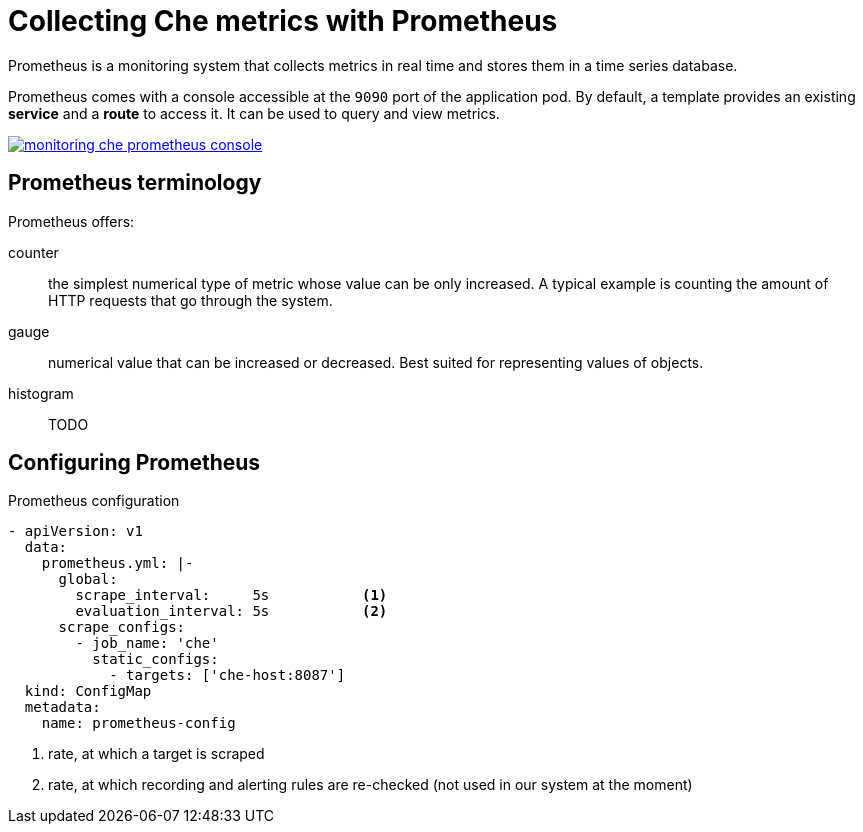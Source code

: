 [id="collecting-che-metrics-with-prometheus_{context}"]
= Collecting Che metrics with Prometheus

Prometheus is a monitoring system that collects metrics in real time and stores them in a time series database.

Prometheus comes with a console accessible at the `9090` port of the application pod. By default, a template provides an existing *service* and a *route* to access it. It can be used to query and view metrics.

image::monitoring/monitoring-che-prometheus-console.png[link="{imagesdir}/monitoring/monitoring-che-prometheus-console.png"]

== Prometheus terminology

Prometheus offers:

counter:: the simplest numerical type of metric whose value can be only increased. A typical example is counting the amount of HTTP requests that go through the system.

gauge:: numerical value that can be increased or decreased. Best suited for representing values of objects.

histogram:: TODO


== Configuring Prometheus

.Prometheus configuration
[source,yaml]
----
- apiVersion: v1
  data:
    prometheus.yml: |-
      global:
        scrape_interval:     5s           <1>
        evaluation_interval: 5s           <2>
      scrape_configs:
        - job_name: 'che'
          static_configs:
            - targets: ['che-host:8087']
  kind: ConfigMap
  metadata:
    name: prometheus-config
----
<1> rate, at which a target is scraped
<2> rate, at which recording and alerting rules are re-checked (not used in our system at the moment)


// [discrete]
// == Additional resources
// 
// * A bulleted list of links to other material closely related to the contents of the procedure module.
// * For more details on writing procedure modules, see the link:https://github.com/redhat-documentation/modular-docs#modular-documentation-reference-guide[Modular Documentation Reference Guide].
// * Use a consistent system for file names, IDs, and titles. For tips, see _Anchor Names and File Names_ in link:https://github.com/redhat-documentation/modular-docs#modular-documentation-reference-guide[Modular Documentation Reference Guide].
